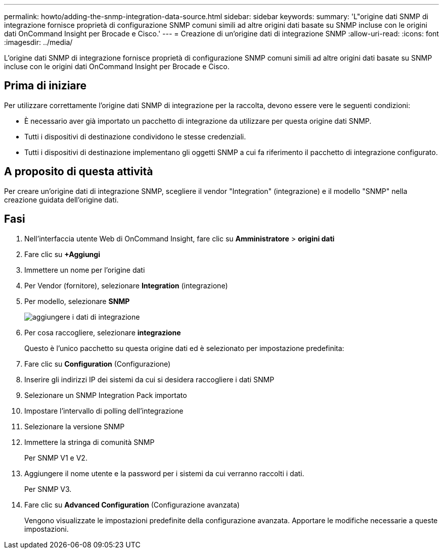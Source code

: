 ---
permalink: howto/adding-the-snmp-integration-data-source.html 
sidebar: sidebar 
keywords:  
summary: 'L"origine dati SNMP di integrazione fornisce proprietà di configurazione SNMP comuni simili ad altre origini dati basate su SNMP incluse con le origini dati OnCommand Insight per Brocade e Cisco.' 
---
= Creazione di un'origine dati di integrazione SNMP
:allow-uri-read: 
:icons: font
:imagesdir: ../media/


[role="lead"]
L'origine dati SNMP di integrazione fornisce proprietà di configurazione SNMP comuni simili ad altre origini dati basate su SNMP incluse con le origini dati OnCommand Insight per Brocade e Cisco.



== Prima di iniziare

Per utilizzare correttamente l'origine dati SNMP di integrazione per la raccolta, devono essere vere le seguenti condizioni:

* È necessario aver già importato un pacchetto di integrazione da utilizzare per questa origine dati SNMP.
* Tutti i dispositivi di destinazione condividono le stesse credenziali.
* Tutti i dispositivi di destinazione implementano gli oggetti SNMP a cui fa riferimento il pacchetto di integrazione configurato.




== A proposito di questa attività

Per creare un'origine dati di integrazione SNMP, scegliere il vendor "Integration" (integrazione) e il modello "SNMP" nella creazione guidata dell'origine dati.



== Fasi

. Nell'interfaccia utente Web di OnCommand Insight, fare clic su *Amministratore* > *origini dati*
. Fare clic su *+Aggiungi*
. Immettere un nome per l'origine dati
. Per Vendor (fornitore), selezionare *Integration* (integrazione)
. Per modello, selezionare *SNMP*
+
image::../media/add-integration-ds.gif[aggiungere i dati di integrazione]

. Per cosa raccogliere, selezionare *integrazione*
+
Questo è l'unico pacchetto su questa origine dati ed è selezionato per impostazione predefinita:

. Fare clic su *Configuration* (Configurazione)
. Inserire gli indirizzi IP dei sistemi da cui si desidera raccogliere i dati SNMP
. Selezionare un SNMP Integration Pack importato
. Impostare l'intervallo di polling dell'integrazione
. Selezionare la versione SNMP
. Immettere la stringa di comunità SNMP
+
Per SNMP V1 e V2.

. Aggiungere il nome utente e la password per i sistemi da cui verranno raccolti i dati.
+
Per SNMP V3.

. Fare clic su *Advanced Configuration* (Configurazione avanzata)
+
Vengono visualizzate le impostazioni predefinite della configurazione avanzata. Apportare le modifiche necessarie a queste impostazioni.


